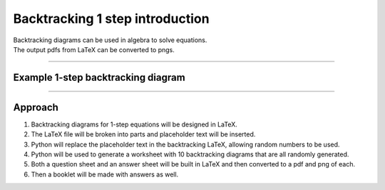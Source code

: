 ====================================================
Backtracking 1 step introduction
====================================================

| Backtracking diagrams can be used in algebra to solve equations.
| The output pdfs from LaTeX can be converted to pngs.

----

Example 1-step backtracking diagram
-------------------------------------

.. grid:: 2
   :gutter: 0
   :margin: 0
   :padding: 0

   .. grid-item-card::

      question
      ^^^
      :download:`png<manual/backtrack_1step_mq.png>`
      :download:`pdf<manual/backtrack_1step_mq.pdf>`
      :download:`tex<manual/backtrack_1step_mq.tex>`


      .. figure:: manual/backtrack_1step_mq.png
         :width: 300
         :alt: backtrack_1step_q
         :figclass: align-center

   .. grid-item-card::

      answer
      ^^^
      :download:`png<manual/backtrack_1step_mans.png>`
      :download:`pdf<manual/backtrack_1step_mans.pdf>`
      :download:`tex<manual/backtrack_1step_mans.tex>`

      .. figure:: manual/backtrack_1step_mans.png
         :width: 300
         :alt: backtrack_1step_ans
         :figclass: align-center

----

Approach
----------

#. Backtracking diagrams for 1-step equations will be designed in LaTeX.
#. The LaTeX file will be broken into parts and placeholder text will be inserted.
#. Python will replace the placeholder text in the backtracking LaTeX, allowing random numbers to be used.
#. Python will be used to generate a worksheet with 10 backtracking diagrams that are all randomly generated.
#. Both a question sheet and an answer sheet will be built in LaTeX and then converted to a pdf and png of each.
#. Then a booklet will be made with answers as well.
